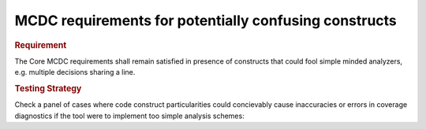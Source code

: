 MCDC requirements for potentially confusing constructs
======================================================

.. rubric:: Requirement

The Core MCDC requirements shall remain satisfied in presence of constructs
that could fool simple minded analyzers, e.g. multiple decisions sharing a
line.


.. rubric:: Testing Strategy

Check a panel of cases where code construct particularities could concievably
cause inaccuracies or errors in coverage diagnostics if the tool were to
implement too simple analysis schemes:


.. qmlink:: TCIndexImporter

   *


